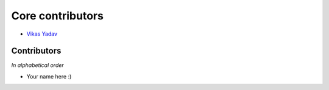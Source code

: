 Core contributors
=================

- `Vikas Yadav <http://github.com/v1k45/>`__

Contributors
------------

*In alphabetical order*

- Your name here :)